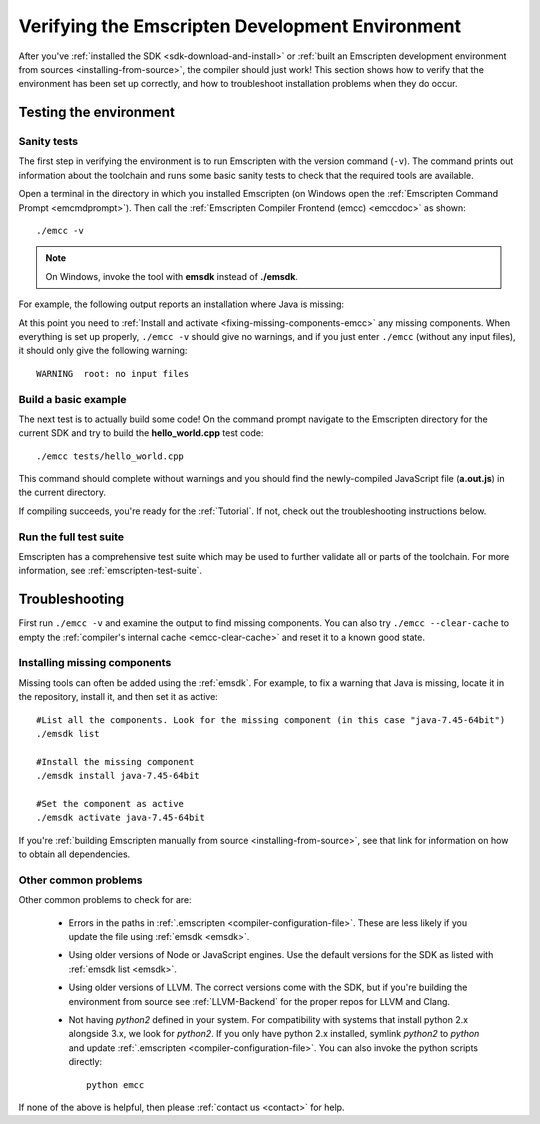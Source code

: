 .. _verifying-the-emscripten-environment:

================================================
Verifying the Emscripten Development Environment
================================================

After you've :ref:`installed the SDK <sdk-download-and-install>` or :ref:`built an Emscripten development environment from sources <installing-from-source>`, the compiler should just work! This section shows how to verify that the environment has been set up correctly, and how to troubleshoot installation problems when they do occur.


Testing the environment
=======================

Sanity tests
------------

The first step in verifying the environment is to run Emscripten with the version command (``-v``). The command prints out information about the toolchain and runs some basic sanity tests to check that the required tools are available. 

Open a terminal in the directory in which you installed Emscripten (on Windows open the :ref:`Emscripten Command Prompt <emcmdprompt>`). Then call the :ref:`Emscripten Compiler Frontend (emcc) <emccdoc>` as shown: 

::

	./emcc -v

.. note:: On Windows, invoke the tool with **emsdk** instead of **./emsdk**.
	
For example, the following output reports an installation where Java is missing: 

.. code-block:: javascript
	:emphasize-lines: 6

	emcc (Emscripten GCC-like replacement + linker emulating GNU ld ) 1.21.0
	clang version 3.3
	Target: x86_64-pc-win32
	Thread model: posix
	INFO     root: (Emscripten: Running sanity checks)
	WARNING  root: java does not seem to exist, required for closure compiler. -O2 and above will fail. You need to define JAVA in ~/.emscripten

At this point you need to :ref:`Install and activate <fixing-missing-components-emcc>` any missing components. When everything is set up properly, ``./emcc -v`` should give no warnings, and if you just enter ``./emcc`` (without any input files), it should only give the following warning: ::

	WARNING  root: no input files

	
Build a basic example
---------------------

The next test is to actually build some code! On the command prompt navigate to the Emscripten directory for the current SDK and try to build the **hello_world.cpp** test code: 

::

	./emcc tests/hello_world.cpp
	
This command should complete without warnings and you should find the newly-compiled JavaScript file (**a.out.js**) in the current directory.

If compiling succeeds, you're ready for the :ref:`Tutorial`. If not, check out the troubleshooting instructions below.


Run the full test suite
------------------------

Emscripten has a comprehensive test suite which may be used to further validate all or parts of the toolchain. For more information, see :ref:`emscripten-test-suite`.

	
.. _troubleshooting-emscripten-environment:

Troubleshooting
===============

First run ``./emcc -v`` and examine the output to find missing components. You can also try ``./emcc --clear-cache`` to empty the :ref:`compiler's internal cache <emcc-clear-cache>` and reset it to a known good state. 

.. _fixing-missing-components-emcc:

Installing missing components 
-----------------------------

Missing tools can often be added using the :ref:`emsdk`. For example, to fix a warning that Java is missing, locate it in the repository, install it, and then set it as active: ::
	
	#List all the components. Look for the missing component (in this case "java-7.45-64bit")
	./emsdk list
	
	#Install the missing component 
	./emsdk install java-7.45-64bit
	
	#Set the component as active
	./emsdk activate java-7.45-64bit

If you're :ref:`building Emscripten manually from source <installing-from-source>`, see that link for information on how to obtain all dependencies.


Other common problems
---------------------

Other common problems to check for are:

   -  Errors in the paths in :ref:`.emscripten <compiler-configuration-file>`. These are less likely if you update the file using :ref:`emsdk <emsdk>`.
   -  Using older versions of Node or JavaScript engines. Use the default versions for the SDK as listed with :ref:`emsdk list <emsdk>`.
   -  Using older versions of LLVM. The correct versions come with the SDK, but if you're building the environment from source see :ref:`LLVM-Backend` for the proper repos for LLVM and Clang.
   -  Not having *python2* defined in your system. For compatibility with systems that install python 2.x alongside 3.x, we look for *python2*. If you only have python 2.x installed, symlink *python2*  to *python* and update :ref:`.emscripten <compiler-configuration-file>`.  You can also invoke the python scripts directly: ::
   
		python emcc

.. COMMENT : **HamishW** Need to clarify if this last point on Python2 is Linux/Mac only, and if not, what needs to be done on Windows.

If none of the above is helpful, then please :ref:`contact us <contact>` for help.
